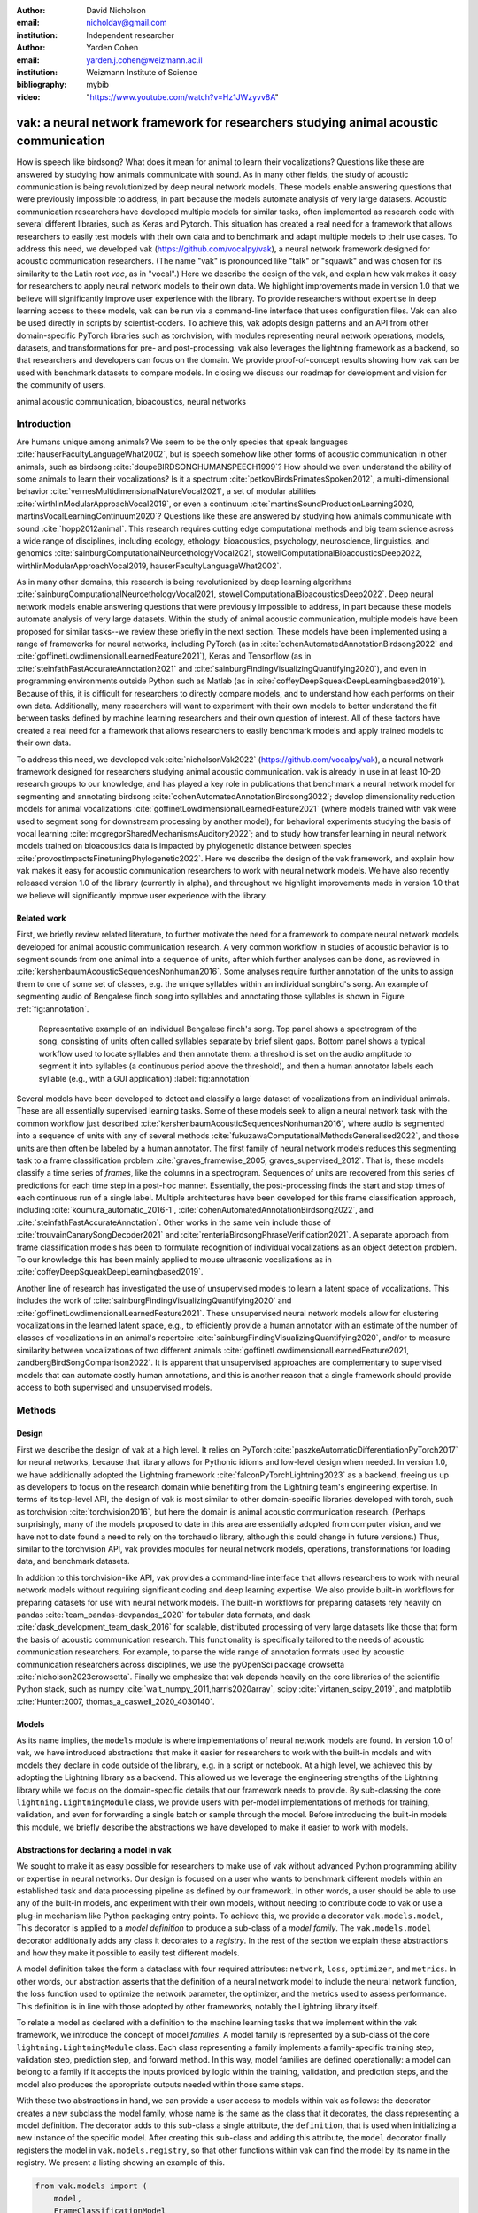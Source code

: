 :author: David Nicholson
:email: nicholdav@gmail.com
:institution: Independent researcher

:author: Yarden Cohen
:email: yarden.j.cohen@weizmann.ac.il
:institution: Weizmann Institute of Science

:bibliography: mybib

:video: "https://www.youtube.com/watch?v=Hz1JWzyvv8A"

--------------------------------------------------------------------------------------
vak: a neural network framework for researchers studying animal acoustic communication
--------------------------------------------------------------------------------------

.. class:: abstract

How is speech like birdsong? What does it mean for animal to learn their vocalizations?
Questions like these are answered by studying how animals communicate with sound.
As in many other fields, the study of acoustic communication is being revolutionized by deep neural network models.
These models enable answering questions that were previously impossible to address,
in part because the models automate analysis of very large datasets. Acoustic communication researchers
have developed multiple models for similar tasks, often implemented as research code with several different libraries,
such as Keras and Pytorch. This situation has created a real need for a framework
that allows researchers to easily test models with their own data and to benchmark
and adapt multiple models to their use cases. To address this need, we developed vak (https://github.com/vocalpy/vak),
a neural network framework designed for acoustic communication researchers.
(The name "vak" is pronounced like "talk" or "squawk" and was chosen
for its similarity to the Latin root *voc*, as in "vocal".)
Here we describe the design of the vak,
and explain how vak makes it easy for researchers to apply neural network models to their own data.
We highlight improvements made in version 1.0 that we believe will significantly improve user experience with the library.
To provide researchers without expertise in deep learning access to these models,
vak can be run via a command-line interface that uses configuration files.
Vak can also be used directly in scripts by scientist-coders. To achieve this, vak adopts design patterns and
an API from other domain-specific PyTorch libraries such as torchvision, with modules representing
neural network operations, models, datasets, and transformations for pre- and post-processing.
vak also leverages the lightning framework as a backend, so that researchers and developers can focus on the domain.
We provide proof-of-concept results showing how vak can be used with benchmark datasets to compare models.
In closing we discuss our roadmap for development and vision for the community of users.

.. class:: keywords

   animal acoustic communication, bioacoustics, neural networks

.. _intro:

Introduction
------------

Are humans unique among animals?
We seem to be the only species that speak languages :cite:`hauserFacultyLanguageWhat2002`,
but is speech somehow like other forms of acoustic communication in other animals,
such as birdsong :cite:`doupeBIRDSONGHUMANSPEECH1999`?
How should we even understand the ability of some animals to learn their vocalizations? 
Is it a spectrum :cite:`petkovBirdsPrimatesSpoken2012`, 
a multi-dimensional behavior :cite:`vernesMultidimensionalNatureVocal2021`, 
a set of modular abilities :cite:`wirthlinModularApproachVocal2019`, 
or even a continuum :cite:`martinsSoundProductionLearning2020, martinsVocalLearningContinuum2020`? 
Questions like these are answered by studying how animals communicate with sound :cite:`hopp2012animal`. 
This research requires cutting edge computational methods and big team science across a wide range of disciplines, 
including ecology, ethology, bioacoustics, psychology, neuroscience, linguistics, 
and genomics :cite:`sainburgComputationalNeuroethologyVocal2021, stowellComputationalBioacousticsDeep2022, wirthlinModularApproachVocal2019, hauserFacultyLanguageWhat2002`.

As in many other domains, this research is being revolutionized by
deep learning algorithms :cite:`sainburgComputationalNeuroethologyVocal2021, stowellComputationalBioacousticsDeep2022`.
Deep neural network models enable answering questions that were previously impossible to address,
in part because these models automate analysis of very large datasets.
Within the study of animal acoustic communication, multiple models have been proposed
for similar tasks--we review these briefly in the next section.
These models have been implemented using a range of frameworks for neural networks,
including PyTorch (as in :cite:`cohenAutomatedAnnotationBirdsong2022` and :cite:`goffinetLowdimensionalLearnedFeature2021`),
Keras and Tensorflow (as in :cite:`steinfathFastAccurateAnnotation2021` and :cite:`sainburgFindingVisualizingQuantifying2020`),
and even in programming environments outside Python such as Matlab (as in :cite:`coffeyDeepSqueakDeepLearningbased2019`).
Because of this, it is difficult for researchers to directly compare models,
and to understand how each performs on their own data.
Additionally, many researchers will want to experiment with their own models
to better understand the fit between tasks defined by machine learning researchers and their own question of interest.
All of these factors have created a real need for a framework that allows researchers to easily benchmark models
and apply trained models to their own data.

To address this need, we developed vak :cite:`nicholsonVak2022` (https://github.com/vocalpy/vak),
a neural network framework designed for researchers studying animal acoustic communication.
vak is already in use in at least 10-20 research groups to our knowledge,
and has played a key role in publications that
benchmark a neural network model for segmenting and annotating birdsong :cite:`cohenAutomatedAnnotationBirdsong2022`;
develop dimensionality reduction models for animal vocalizations :cite:`goffinetLowdimensionalLearnedFeature2021`
(where models trained with vak were used to segment song for downstream processing by another model);
for behavioral experiments studying the basis of vocal learning  :cite:`mcgregorSharedMechanismsAuditory2022`;
and to study how transfer learning in neural network models trained on bioacoustics data
is impacted by phylogenetic distance between species :cite:`provostImpactsFinetuningPhylogenetic2022`.
Here we describe the design of the vak framework, and explain how vak makes it easy
for acoustic communication researchers to work with neural network models.
We have also recently released version 1.0 of the library (currently in alpha),
and throughout we highlight improvements made in version 1.0 that we believe will significantly improve user experience
with the library.

.. _related-work:

Related work
============

First, we briefly review related literature, to further motivate the need for a framework
to compare neural network models developed for animal acoustic communication research.
A very common workflow in studies of acoustic behavior is to segment sounds from one animal into a sequence of units,
after which further analyses can be done, as reviewed in :cite:`kershenbaumAcousticSequencesNonhuman2016`.
Some analyses require further annotation of the units to assign them to one of some set of classes,
e.g. the unique syllables within an individual songbird's song.
An example of segmenting audio of Bengalese finch song into syllables and annotating those syllables is shown in
Figure :ref:`fig:annotation`.

.. figure:: fig-annotation-bengalese-finch.png

   Representative example of an individual Bengalese finch's song.
   Top panel shows a spectrogram of the song, consisting of units often called syllables
   separate by brief silent gaps.
   Bottom panel shows a typical workflow used to locate syllables and then annotate them:
   a threshold is set on the audio amplitude to segment it into syllables
   (a continuous period above the threshold), and then a human annotator labels each syllable
   (e.g., with a GUI application) :label:`fig:annotation`

Several models have been developed to detect and classify a large dataset of vocalizations from an individual animals.
These are all essentially supervised learning tasks. Some of these models seek to align a neural network task
with the common workflow just described :cite:`kershenbaumAcousticSequencesNonhuman2016`,
where audio is segmented into a sequence of units
with any of several methods :cite:`fukuzawaComputationalMethodsGeneralised2022`,
and those units are then often be labeled by a human annotator.
The first family of neural network models reduces this segmenting task to a
frame classification problem :cite:`graves_framewise_2005, graves_supervised_2012`.
That is, these models classify a time series of *frames*,
like the columns in a spectrogram.
Sequences of units are recovered from this series of predictions for each time step in a post-hoc manner.
Essentially, the post-processing finds the start and stop times of each continuous run of a single label.
Multiple architectures have been developed for this frame classification approach,
including :cite:`koumura_automatic_2016-1`, :cite:`cohenAutomatedAnnotationBirdsong2022`,
and :cite:`steinfathFastAccurateAnnotation`.
Other works in the same vein include those of :cite:`trouvainCanarySongDecoder2021`
and :cite:`renteriaBirdsongPhraseVerification2021`.
A separate approach from frame classification models has been to formulate recognition of individual vocalizations
as an object detection problem. To our knowledge this has been mainly applied to mouse ultrasonic vocalizations
as in :cite:`coffeyDeepSqueakDeepLearningbased2019`.

Another line of research has investigated the use of unsupervised models
to learn a latent space of vocalizations. This includes the work of :cite:`sainburgFindingVisualizingQuantifying2020`
and :cite:`goffinetLowdimensionalLearnedFeature2021`. These unsupervised neural network models allow for
clustering vocalizations in the learned latent space, e.g., to efficiently provide a human annotator
with an estimate of the number of classes of vocalizations
in an animal's repertoire :cite:`sainburgFindingVisualizingQuantifying2020`,
and/or to measure similarity between vocalizations
of two different animals :cite:`goffinetLowdimensionalLearnedFeature2021, zandbergBirdSongComparison2022`.
It is apparent that unsupervised approaches are complementary to supervised models
that can automate costly human annotations, and this is another reason that a single framework
should provide access to both supervised and unsupervised models.

.. _methods:

Methods
-------

.. _design:

Design
======

First we describe the design of vak at a high level.
It relies on PyTorch :cite:`paszkeAutomaticDifferentiationPyTorch2017` for neural networks,
because that library allows for Pythonic idioms and low-level design when needed.
In version 1.0, we have additionally adopted the Lightning framework :cite:`falconPyTorchLightning2023` as a backend,
freeing us up as developers to focus on the research domain while benefiting
from the Lightning team's engineering expertise. In terms of its top-level API,
the design of vak is most similar to other domain-specific libraries developed with torch,
such as torchvision :cite:`torchvision2016`, but here the domain is animal acoustic communication research.
(Perhaps surprisingly, many of the models proposed to date in this area are essentially adopted from computer vision,
and we have not to date found a need to rely on the torchaudio library, although this could change in future versions.)
Thus, similar to the torchvision API, vak provides modules for
neural network models, operations, transformations for loading data, and benchmark datasets.

In addition to this torchvision-like API, vak provides a command-line interface
that allows researchers to work with neural network models
without requiring significant coding and deep learning expertise.
We also provide built-in workflows for preparing datasets for use with neural network models.
The built-in workflows for preparing datasets rely heavily on pandas :cite:`team_pandas-devpandas_2020`
for tabular data formats, and dask :cite:`dask_development_team_dask_2016` for scalable, distributed processing
of very large datasets like those that form the basis of acoustic communication research.
This functionality is specifically tailored to the needs of acoustic communication researchers.
For example, to parse the wide range of annotation formats used by
acoustic communication researchers across disciplines,
we use the pyOpenSci package crowsetta :cite:`nicholson2023crowsetta`.
Finally we emphasize that vak depends heavily on the core libraries of the scientific Python stack,
such as numpy :cite:`walt_numpy_2011,harris2020array`, scipy :cite:`virtanen_scipy_2019`,
and matplotlib :cite:`Hunter:2007, thomas_a_caswell_2020_4030140`.

.. _models:

Models
======

As its name implies, the ``models`` module is where implementations
of neural network models are found.
In version 1.0 of vak, we have introduced abstractions that make it easier
for researchers to work with the built-in models
and with models they declare in code outside of the library, e.g. in a script or notebook.
At a high level, we achieved this by adopting the Lightning library as a backend.
This allowed us we leverage the engineering strengths of the Lightning library
while we focus on the domain-specific details that our framework needs to provide.
By sub-classing the core ``lightning.LightningModule`` class,
we provide users with per-model implementations of methods for training, validation,
and even for forwarding a single batch or sample through the model.
Before introducing the built-in models this module,
we briefly describe the abstractions we have developed to make it easier to work with models.

Abstractions for declaring a model in vak
=========================================

We sought to make it as easy possible for researchers to make use of vak
without advanced Python programming ability or expertise in neural networks.
Our design is focused on a user who wants to benchmark different models
within an established task and data processing pipeline as defined by our framework.
In other words, a user should be able to use any of the built-in models,
and experiment with their own models, without needing to contribute code to vak
or use a plug-in mechanism like Python packaging entry points.
To achieve this, we provide a decorator ``vak.models.model``,
This decorator is applied to a *model definition* to produce a sub-class
of a *model family*.
The ``vak.models.model`` decorator additionally adds any class it decorates to a *registry*.
In the rest of the section we explain these abstractions and how they make it possible to
easily test different models.

A model definition takes the form a dataclass with four required attributes:
``network``, ``loss``, ``optimizer``, and ``metrics``.
In other words, our abstraction asserts that the definition of a neural network model
to include the neural network function, the loss function used to optimize the network parameter,
the optimizer, and the metrics used to assess performance.
This definition is in line with those adopted by other frameworks, notably the Lightning library itself.

To relate a model as declared with a definition to the machine learning tasks
that we implement within the vak framework, we introduce the concept of model *families*.
A model family is represented by a sub-class of the core ``lightning.LightningModule`` class.
Each class representing a family implements a family-specific training step, validation step,
prediction step, and forward method.
In this way, model families are defined operationally:
a model can belong to a family if it accepts the inputs provided by logic
within the training, validation, and prediction steps,
and the model also produces the appropriate outputs needed within those same steps.

With these two abstractions in hand,
we can provide a user access to models within vak as follows:
the decorator creates a new subclass the model family,
whose name is the same as the class that it decorates,
the class representing a model definition.
The decorator adds to this sub-class a single attribute, the ``definition``,
that is used when initializing a new instance of the specific model.
After creating this sub-class and adding this attribute,
the ``model`` decorator finally registers the model
in ``vak.models.registry``, so that other functions within vak
can find the model by its name in the registry.
We present a listing showing an example of this.

.. code-block:: python

   from vak.models import (
       model,
       FrameClassificationModel
   )
   
   @model(family=FrameClassificationModel)
   class TweetyNoLSTMNet:
       """TweetyNet model without LSTM layer"""
       network = TweetyNetNoLSTM
       loss = torch.nn.CrossEntropyLoss
       optimizer = torch.optim.Adam
       metrics = {
           'acc': metrics.Accuracy,
           'levenshtein': metrics.Levenshtein,
           'segment_error_rate': metrics.SegmentErrorRate,
           'loss': torch.nn.CrossEntropyLoss}
       default_config = {
           'optimizer':
               {'lr': 0.003}
       }


This example is used in an experiment accompanying this paper,
as described below in :ref:`results`.
That experiment demonstrates how the decorator
enables models to be declared and used in a script outside vak.
Here we can notice that we apply the ``model`` decorator to the class
``TweetyNoLSTMNet``, which is the model definition.
Notice also that we pass in as an argument to the decorator
the name of the model family that we wish to sub-class,
``FrameClassificationModel``.
When Python's import machinery parses the script,
the model class will be created and added to vak's registry,
so that it can be found by other functions
for training and evaluating models.
The models built in to vak use the exact same decorator.


.. _model-families:

Model families
==============

Having introduced the abstraction needed to declare models within the vak framework,
we now describe the families we have implemented to date.

**Frame classification.** As stated in Section :ref:`related-work`,
one way to formulate the problem of segmenting audio into sequences of units
so that it can solved by neural networks
is to classify each frame of audio, or a spectrogram produced from that audio,
and to then recover segments from this series of labeled frames.

This problem formulation works,
but an issue arises from the fact that audio signals used by acoustic communication
researchers very often vary in length.
E.g., a bout of Bengalese finch birdsong can vary from 1-10 seconds,
and bouts of canary song can vary roughly from one to several minutes.
In contrast, the vast majority of neural network models assume a "rectangular" tensor as input and output,
in part because they were originally developed for computer vision applications applied to batch.
The simplest fix for this issue is to convert inputs of varying lengths into rectangular batches
with a combination of windowing and padding.
E.g., pick a window size $w$, find the minimum number of consecutive non-overlapping strides
:math:`s` of that window that will cover an entire input :math:`x` of length :math:`T`,
:math:`s * w \ge T`, and then pad :math:`x` to a new length :math:`T_{padded} = T + ((s * w) - T`.
This approach then requires a post-processing step where the outputs are stitched back together
into a single continuous sequence :math:`x_padded`,
and the padding is removed by somehow tracking or denoting which time bins are padded,
e.g., with a separate vector that acts as a "padded" flag for each time bin.
Of course there are other ways to address the issue of varying lengths,
such as using the ``torch.nn.utils.rnn`` API to pad and unpad tensors.
We leave these other methods for future work.

Because more than one model has been developed that uses this post-processing approach
to solve the problem of frame classification,
we define this as a family of models within vak, the ``FrameClassification`` model.
Both the TweetyNet model from :cite:`cohenAutomatedAnnotationBirdsong2022`
and the Deep Audio Segmenter (DAS) from :cite:`steinfathFastAccurateAnnotation2021` are examples of such models.
We provide an implementation of TweetyNet now built directly into vak in version 1.0.
We also provide a PyTorch implementation of the Encoder Decoder-Temporal Convolutional (ED-TCN) Network
previously applied to frames of video features for the action segmentation task :cite:`lea2017temporal`.
Below in results we show how vak can be used to benchmark and compare both models on the same dataset.

**Parametric UMAP.**
To minimally demonstrate that our framework is capable of providing researchers
with access to multiple families of models,
we have added an initial implementation of a Parametric UMAP model family.
The original algorithm for UMAP (Uniform Manifold Approximation and Projection)
consists of two steps: computing a graph on a dataset,
and then optimizing an embedding of that graph to a lower dimensional space
while preserving local distances between points :cite:`mcinnes2018umap`.
The parametrized version of UMAP replaces the second step
with optimization of a neural network architecture :cite:`sainburg2021parametric`.
Because the parametrized version can be used with a wide range
of neural network functions,
we declare this as a family,
and provide an implementation of a single model,
an encoder with a convolutional front-end
that can map spectrograms of units extracted from audio
to a latent space.
Our implementation is adapted from https://github.com/elyxlz/umap_pytorch
and https://github.com/lmcinnes/umap/issues/580#issuecomment-1368649550.

Neural network layers and operations
====================================

Like PyTorch, vak provides a module for neural network operations and layers.
At this time we offer a single operation,
a specialized cross-entropy loss function,
``vak.nn.loss.CrossEntropyLoss``.
This function is standard cross-entropy loss,
but it is adapted to work with the output of frame classification networks
that are padded because they use the pad-pack API of PyTorch.
This is needed for our ``FrameClassification`` family of models.

.. _transformations:

Transformations
===============

Like torchvision, vak provides a module for transformations of data
that will become input to a neural network model or will be applied
to the outputs of model, i.e., pre- and post-processing.

**Standardization of spectrograms.** A key transform that we provide for use during training is
the ``StandardizeSpect`` class,
that standardizes spectrograms so they are all
on the same scale, by subtracting off a mean and dividing by a
standard deviation
(often called "normalization").
This transform is distinct from the normalization
done by computer vision frameworks like torchvision,
because it normalizes separately for each frequency bin in the spectrogram,
doing so across all time bins.
Using a scikit-learn-like API,
this ``StandardizeSpect``
is fit to a set of spectrograms,
such as the training set.
The fit model is saved during training as part of the results
and then loaded automatically by vak for evaluation
or when generating predictions for new data.

**Transforms for frame labels.**
Many of the transforms we provide relate to
what we call *frame labels*,
that is, vectors where each element represents
a label for a time bin from a spectrogram or a sample in an audio signal.
These vectors of class labels are used as targets
when training models in a supervised setting to perform frame classification.

The ``from_segments`` transform is used when loading annotations
to produce a vector of labeled timebins from the segmented units,
which are specified in terms of their onset and offset times
along with their label.

Conversely, the ``to_segments`` takes a vector of labeled timebins
and returns segments, by finding each continuous run of labels
and then converting the onset and offsets from indices in the timebins vector
to times in seconds.
This post-processing transformation can be configured to perform
additional clean-up steps:
removing all segments less than a minimum duration,
and taking a "majority vote" within each series of labels
that are bordered by a "background" or "unlabeled" class.

In version 1.0,
we have added the ability to evaluate models
with and without the clean-up steps of the ``to_segments`` transform applied,
so that a user can easily understand
how the model is performing before and after these steps.
This enhancement allows users to replicate a finding
from :cite:`cohenAutomatedAnnotationBirdsong2022`,
which showed, while the TweetyNet model achieved quite low segment error rates
without post-processing, these simple clean-up steps
allowed for significant further reduction of error.
This finding was originally shown with an ad hoc analysis done with a script,
but is now available directly through vak.
This makes it easier for users to compare their model
to a sort of empirical upper bound on performance,
a strong baseline that indicates
the "room for improvement" any given model has.

One more transformation worth highlighting here is the ``to_labels``
transformation, that converts a vector of labeled timebins directly
to labels without recovering the onset or offset times.
Essentially this transform consists of a ``numpy.diff`` operation,
that we use to find the start of each run of continuous labels,
and we then take the label at the start of each run.
This transformation can be efficient when evaluating models
where we want to measure just the segment error rate.
(Of course we preclude the use of other metrics related to onset and offset times
when throwing away that information, but for some research questions the main goal is to simply
have the correct labels for each segment.)

Metrics
=======

Vak additionally declares a ``metrics`` module
for evaluation metrics that are specific to acoustic communication models.
The main metric we have found it necessary to implement at this time
is the (Levenshtein) string edit distance, and its normalized form,
known in speech recognition as the word error rate.
Our results have shown that this metric is crucial
when evaluating frame classification models.
We provide a well-tested implementation
that fixes some errors in example implementations
and that is tailored to use with neural network models.
In version 1.0 we have additionally adopted as a dependency the
``torchmetrics`` library,
that mmakes it easier to compute metrics
for ``FrameClassification`` models.

.. _datasets:

Datasets
========

In this section we describe the current workflow that vak provides for
preparing datasets for use with neural networks.
The workflow we now provide assumes a supervised learning setting where inputs :math:`x`
consisting of spectrograms are paired with annotations :math:`y`, and it consists of several steps.
Essentially a user sets options in the configuration file to control each of these steps.

The initial step is to pair data that will be the source of
inputs :math:`x` to a neural network model with the annotations that will be the
source of training targets $y$ for that model.
This is done by collecting audio files or array files containing spectrograms from a "data directory",
and then optionally pairing
these files with annotation files.
If audio files are provided, then vak uses these to generate
spectrograms that are then saved in array files and paired with any annotations
in the same way that would be done if a user provided
pre-computed spectrograms.
For the predict command, no annotation files are needed,
and this command assumes the goal is to generate annotations
for previously unseen data.

**Dataset directory format.** In version 1.0 of vak we have adopted a standard for datasets
that includes a directory structure and associated metadata.
This addressed several limitations from version 0.x:
datasets were not portable because of absolute paths,
and certain expensive computations were done by other commands
that should really have been done when preparing the dataset,
such as validating the timebin size
in spectrograms or generating multiple random subsets
from a training set for learning curves.
An additional goal of standardizing the dataset format,
and normalizing/canonicalizing user data to this format,
is so that we can in the future add the functionality of
downloading benchmark datasets
which are prepared by vak itself.
A listing that demonstrates the directory structure
and some key contents is shown in the following listing.

.. code-block:: bash

   dataset/
     train/
         song1.wav.npz
         song1.csv
         song2.wav.npz
         song2.csv
     val/
         song3.wav.npz
         song3.csv
     test/
         song4.wav.npz
         song4.csv
     dataset.csv
     learncurve/
         traindur-30s-replicate-1.csv
         traindur-30s-replicate-1-source-id.npy
         traindur-30s-replicate-1-source-inds.npy
         traindur-30s-replicate-1-window-inds.npy
     config.toml  # config used to generate dataset
     prep.log  # log from run of prep
     metadata.json  # any metadata


Briefly we describe key features of this standardized formats.
We can observe from the listing that, after collating files
and separating them into splits as just described,
the files are copied to directories corresponding to each split.
In cases where audio files provide the source data,
this operation consists of just moving the spectrogram files
inside the dataset directory where they were generated.
If a user instead provides array files containing spectrograms,
we make copies of these inside the directory.
For annotation formats where there is a one-to-one mapping from annotation file
to the file that it annotates, we copy the annotation files to the split
subdirectories as well.
For annotation formats that place all annotations in a single file,
we place this file in the root of the dataset directory.
After moving these files, we change the paths in the pandas dataframe
representing the entire dataset so that they are written relative
to the root of the directory. This makes the dataset portable.
In addition to these split sub-directories containing the data itself,
we notice a handful of other files.
These include a csv file containing the dataset files and the splits they belong to, whose format we describe next.
Other files also include a metadata.json
which captures important parameters that do not fit well
in the tabular data format of the csv file.
For example, the metadata file contains the duration of the timebin
in every spectrogram, a value it is not necessary to repeat
for every row of the dataframe.
The prep command also copies the configuration file used to generate the dataset
into the directory, as a form of provenance,
and finally saves a log file
that captures any other data about choices made during dataset preparation,
e.g., what files were ommitted because they contained labels
that were not specified in the labelset option of the configuration file.

**Dataset csv file format.** Very briefly we note the format of the csv file that represents the dataset.
This csv (and the dataframe loaded from it) has four essential columns:
``'audio_path'``, ``'spect_path'``, ``'annot_path'``, and ``'split'``.
Because the primary workflow in vak consists of pairing spectrograms with annotations,
the ``'audio_path'`` does not refer to a file in the dataset directory,
but instead allows for tracing provenance back to the source files used to generate the spectograms in the dataset.
If a user provides pre-computed spectrograms, this column is left empty.
The ``'spect_path'`` contains the relative paths to array files containing spectrograms
within the split subdirectories created when running vak prep; this is the column used
when working with models to load the inputs to networks.
Finally the ``'annot_path'`` column points to annotation files,
which again as just stated may reside in the split sub-directories with the files that each annotates,
or in the case of a single file will be in the root of the dataset directory,
meaning that this single path will be repeated for every row in the csv.
Logic in vak uses this fact to determine whether annotations can be loaded from a single file
or must be loaded separately for each file when working with models.

Types of datasets
=================

**VocalDataset.** This dataset can be thought of the "base" dataset in vak.
It assumes that the dataset consists of spectrograms of
vocalizations or other animal sounds and, optionally, annotations
for those vocalizations.
This class contains logic for loading the dataframe
representing a dataset from the csv file saved by the prep command.
Additionally, the class can load annotations
using the crowsetta library.
The class returns audio or spectrograms,
and when the dataset includes annotations,
the returned item includes labels for each
time bin in the window, derived from those annotations,
using the transforms described in  :ref:`transformations`.

**WindowDataset.** This dataset class represents all possible time windows of a fixed width
from a set of audio recordings or spectrograms.
As with the ``VocalDataset`` class, the underlying dataset consists of audio files or spectrogram files of vocalizations, and an optional set of annotations for those vocalizations.
Distinct from ``VocalDataset``,
this class returns windows from the audio or spectrograms,
and when the dataset includes annotations,
the returned labeled timebins are also windowed.
The ``WindowDataset`` also enables training on a dataset of a specified duration,
without needing to modify the underlying data,
by virtue of using a set of vectors to represent indices of valid windows from the total dataset.

.. _cli-config:

Command-line interface and configuration file
=============================================

To provide acoustic communication researchers easier access to neural network models,
vak provides a simple command-line interface (CLI).
A key design choice is to avoid any sub-commands or even options,
and instead move all such logic to a configuration file.
This avoids the need for users to understand options and sub-commands,
and minimizes the likelihood that important metadata about experiments will be lost because
they were specified as options. An example screenshot of a training run started from the command line is shown
in  :ref:`fig:cli`.

.. figure:: vak-cli-screenshot.png

   Screenshots of vak, demonstrating the command-line interface and logging.
   In top panel (a), an example is shown of using the command-line interface to train a model with a configuration file.
   In the bottom panel (b) an example is shown of how vak logs progress
   and reports metrics during training :label:`fig:cli`

The configuration file follows the TOML format
(`Tom's Obvious Minimal Language <https://toml.io/en/>`_)
that has been adopted by the Python and Rust communities among others.
Commands through the CLI take the form of vak command configfile, e.g., ``vak train gy6or6_train.toml``.
There are five commands: prep, train, eval, predict, and learncurve.
As their names suggest, the commands train, eval, and predict are used to train a model, evaluate it, and
generate predictions with it once trained. The prep and learncurve commands require more explanation.
The prep command is used to prepare datasets for use with neural networks.
With this command the user can generate a dataset from any of the built-in workflows,
that will be saved in the standardized directory format as described above in Section :ref:`datasets`.
The learncurve command is used to generate results for a learning curve,
that plots model performance as a function of training set size in seconds.
Although this is technically a learning curve, its use is distinct from common uses in machine learning,
e.g., looking for evidence of high bias or high variance models.
Instead, the learning curve functionality allows our users to answer very important practical questions for their research.
For example, what is the optimal performance I can achieve with the minimum amount of hand-annotated training data?

.. _results:

Results
-------

In this section we present proof-of-concept results demonstrating the utility of our framework.
The project that produced these results can be found at: https://github.com/vocalpy/scipy-proceedings-2023-vak

Ablation experiment
===================

We first show how vak allows researchers to
experiment with a model not built into the library.
For this purpose, we carry out an "ablation experiment"
as the term is used in the artificial neural network literature,
where an operation is removed from a neural network function
to show that operation plays an important role
in the model's performance.
Using a script, we define a version of the TweetyNet model in
:cite:`Cohen` without the recurrent
Long Short Term Memory (LSTM) layer (thus "ablating" it).
This model without the LSTM makes a prediction for each frame
using the output of the convolutional layers,
instead of using the hidden state of the recurrent layer
at each time step.
If the hidden state contains features that are useful
for predicting across time steps,
we would expect that "ablating" (removing) it would impair performance.
To show that removing the LSTM layer impairs performance,
we compare with the full TweetyNet model (now built in to vak).
For all experiments, we prepared a single dataset
and then trained both models on that same dataset.
We specifically ran learning curves as described above,
but here we consider only the performance at 10 minutes,
because as we previously reported :cite:`Cohen`
this was the minimum amount of training data required
to achieve the lowest error rates.
As shown in the top row of :ref:`fig:ablation-experiment`,
ablating the recurrent layer increased the frame error rate
(left column, right group of bars), and this produced
an inflated syllable error rate (right column, right group of bars).

.. figure:: ablation-experiment.png

   Ablation experiment carried out by declaring a model in a script using the vak framework.
   Bar plots show frame error (left column) and syllable error rate (right column),
   without post-processing clean-up (blue bars) and with (orange bars).
   Within each axes, the grouped bars on the left indicate results from the TweetyNet
   model built into the vak library, and the grouped bars on the right indicate results from
   a model declared in a script where the recurrent LSTM layer has been removed ("ablated")
   from the TweetyNet architecture.
   In the top row, values are the average across models trained on data from four different
   Bengalese finches, with five training replicates per bird (see text for detail).
   In the bottom row, single models were trained to classify syllables
   from all four birds. :label:`fig:ablation-experiment`

This first result is the average across models trained on datasets
prepared from individual birds in the Bengalese finch song repository dataset :cite:`nicholson_bengalese_2017`,
as we did previously in :cite:`cohenAutomatedAnnotationBirdsong2022`.
(There are four birds, and five training replicates per bird,
where each replicate is trained on different subsets from a larger pool of training data.)
Other studies using the same benchmark data repository
have trained models on datasets prepared from all four birds
:cite:`steinfathFastAccurateAnnotation2021` (so that the model predicts 37 classes,
the syllables from all four birds, instead of 5-10 per bird).
We provide this result for the TweetyNet model with and without LSTM
in the bottom row of :ref:`fig:ablation-experiment`.
It can be seen that asking the models to predict a greater number of classes
further magnified the difference between them (as would be expected).
TweetyNet without the LSTM layer
has a syllable error rate greater than 230%.
(Because the syllable error rate is an edit distance,
it can be greater than 1.0. It is typically
written as a percentage for readability of smaller values.)

Comparison of TweetyNet and ED-TCN
==================================

We next show how vak allows researchers to compare models.
For this we compare the TweetyNet model in :cite:`cohenAutomatedAnnotationBirdsong2022`
with the ED-TCN model of :cite:`lea2017temporal`.
As for the ablation experiment,
we ran full learning curves,
but here just focus on the performance of models trained on 10 minutes of data.
Likewise, the grouped box plots are as in Figure :ref:`fig:ablation-experiment`,
with performance of TweetyNet again on the left and in this case the ED-TCN model
on the right.
Here we only show performance of models trained on data from all four birds
(the same dataset we prepared for the ablation experiment above).
We observed that on this dataset the ED-TCN had a higher frame error and syllable error rate,
as shown in :ref:`fig:TweetyNet-v-EDTCN`.
However, there was no clear difference when training models on individual birds
(results not shown because of limited space).
Our goal here is not to make any strong claim about either model,
but simply to show that our framework makes it possible to more easily compare
two models on the exact same dataset.

.. figure:: TweetyNet-v-EDTCN.png

   Comparison of TweetyNet model :cite:`cohenAutomatedAnnotationBirdsong2022`
   with ED-TCN model.
   Plots are as in :ref:`fig:ablation-experiment`.
   Each axes shows results for one individual bird from the
   Bengalese finch song repository dataset :cite:`BengaleseFinchSong2017`.
   Bar plots show segment error rate without post-processing clean-up (blue, left bar in grouped plots)
   and with the clean-up (orange, right bar in grouped plots). :label:`fig:TweetyNet-v-EDTCN`

Applying Parametric UMAP to Bengalese finch syllables with a convolutional encoder
==================================================================================

Finally we provide a result demonstrating that a researcher can apply multiple families of models
to their data with our framework.
As stated above, the vak framework includes an implementation of a Parametric UMAP family,
and one model in this family, a simple encoder network with convolutional layers on the front end.
To demonstrate this model, we train it on the song of an individual bird from
the Bengalese finch song repository.
We use a training set with a duration of 40 seconds total, containing clips of
all syllable classes from the bird's song, taken from songs that were drawn at random
from a larger data pool by the vak dataset preparation function.
Here, to show that training works, we visualize the embedding of the training set itself.
It can be seen in :ref:`fig:parametric-UMAP` that points that are close to each other
are almost always the same color, indicating that syllables that were given the same label
by a human annotator are also nearer to each other after mapping to 2-D space
with the trained parametric UMAP model.

.. figure:: parametric-umap.png

   Scatter plot showing syllables from the song of one Bengalese finch,
   embeeded in a 2-D space using a convolutional encoder
   trained using the Parametric UMAP algorithm.
   Each marker is a point produced from a spectrograms
   of a single syllable rendition, mapped down to the 2-D space,
   from 40 seconds of training data.
   Colors indicate the label applied to each syllable
   by an expert human when annotating the spectrograms
   with a GUI. :label:`fig:parametric-UMAP`

.. _discussion:

Discussion
-----------

Here we presented vak, a neural network framework for researchers studying acoustic communication in animals.
In Section :ref:`methods` we described its design and development.
Then in Section :ref:`results` we provide proof-of-concept results demonstrating
how these researchers can easily use our framework to benchmark and compare neural network models.

Finally, we summarize the roadmap for further development of version 1.0 of vak.
In the spirit of taking an open approach,
we are tracking issues related to this roadmap on GitHub:
https://github.com/vocalpy/vak/issues/614.
A key goal will be to add benchmark datasets,
generated by running the vak prep command,
that a user can download and use
to benchmark models with publicly shared configuration files.
Another key goal will be to add models that are pre-trained on these benchmark datasets.
Additionally we plan to refactor the prep module
to make use of the vocalpy package (cite),
developed to make acoustic communication research code
in Python more concise and readable.
Another key step will be inclusion of additional models
like those reviewed in Section :ref:`related-work`.
Along with this expansion of existing functionality,
the final release of version 1.0 will include several quality-of-life
improvements, including a revised schema for the configuration file format
that better leverages the strengths of TOML,
and dataclasses that represent outputs of vak,
such as dataset directories and results directories,
to make it easier to work with outputs programmatically.
It is our hope that these conveniences
plus the expanded models and datasets
will provide a framework that
can be developed collaboratively by the entire
research community studying acoustic communication in animals.

